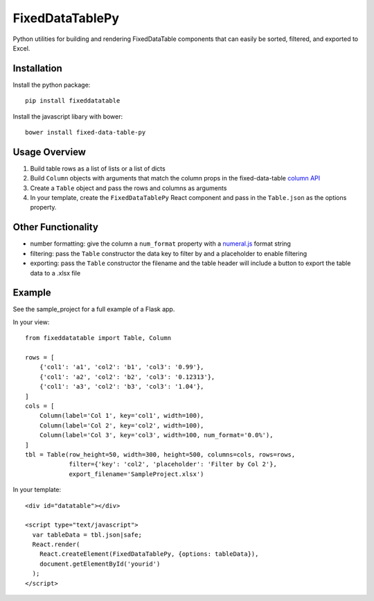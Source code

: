 FixedDataTablePy
================

Python utilities for building and rendering FixedDataTable components that can
easily be sorted, filtered, and exported to Excel.

Installation
------------

Install the python package::

  pip install fixeddatatable

Install the javascript libary with bower::

  bower install fixed-data-table-py

Usage Overview
--------------

1. Build table rows as a list of lists or a list of dicts
2. Build ``Column`` objects with arguments that match the column props in the fixed-data-table `column API`_
3. Create a ``Table`` object and pass the rows and columns as arguments
4. In your template, create the ``FixedDataTablePy`` React component and pass in the ``Table.json`` as the options property.

Other Functionality
-------------------

- number formatting: give the column a ``num_format`` property with a `numeral.js`_ format string
- filtering: pass the ``Table`` constructor the data key to filter by and a placeholder to enable filtering
- exporting: pass the ``Table`` constructor the filename and the table header will include a button to export the table data to a .xlsx file

Example
-------

See the sample_project for a full example of a Flask app.

In your view::

  from fixeddatatable import Table, Column

  rows = [
      {'col1': 'a1', 'col2': 'b1', 'col3': '0.99'},
      {'col1': 'a2', 'col2': 'b2', 'col3': '0.12313'},
      {'col1': 'a3', 'col2': 'b3', 'col3': '1.04'},
  ]
  cols = [
      Column(label='Col 1', key='col1', width=100),
      Column(label='Col 2', key='col2', width=100),
      Column(label='Col 3', key='col3', width=100, num_format='0.0%'),
  ]
  tbl = Table(row_height=50, width=300, height=500, columns=cols, rows=rows,
              filter={'key': 'col2', 'placeholder': 'Filter by Col 2'},
              export_filename='SampleProject.xlsx')


In your template::

  <div id="datatable"></div>

  <script type="text/javascript">
    var tableData = tbl.json|safe;
    React.render(
      React.createElement(FixedDataTablePy, {options: tableData}),
      document.getElementById('yourid')
    );
  </script>


.. _`column API`: https://facebook.github.io/fixed-data-table/api-column.html
.. _`numeral.js`: http://numeraljs.com/

